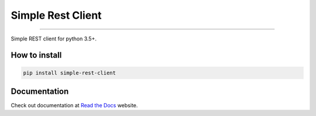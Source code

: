 Simple Rest Client
==================

|TravisCI Build Status| |Coverage Status| |Requirements Status|
|Scrutinizer Code Quality| |Code Climate|

----

Simple REST client for python 3.5+.


How to install
--------------

.. code:: shell

    pip install simple-rest-client


Documentation
--------------

Check out documentation at `Read the Docs`_ website.


.. _`Read the Docs`: http://python-simple-rest-client.readthedocs.org/


.. |TravisCI Build Status| image:: https://travis-ci.org/allisson/python-simple-rest-client.svg?branch=master
   :target: https://travis-ci.org/allisson/python-simple-rest-client
.. |Coverage Status| image:: https://codecov.io/gh/allisson/python-simple-rest-client/branch/master/graph/badge.svg
   :target: https://codecov.io/gh/allisson/python-simple-rest-client
.. |Requirements Status| image:: https://requires.io/github/allisson/python-simple-rest-client/requirements.svg?branch=master
   :target: https://requires.io/github/allisson/python-simple-rest-client/requirements/?branch=master
.. |Scrutinizer Code Quality| image:: https://scrutinizer-ci.com/g/allisson/python-simple-rest-client/badges/quality-score.png?b=master
   :target: https://scrutinizer-ci.com/g/allisson/python-simple-rest-client/?branch=master
.. |Code Climate| image:: https://codeclimate.com/github/allisson/python-simple-rest-client/badges/gpa.svg
   :target: https://codeclimate.com/github/allisson/python-simple-rest-client
